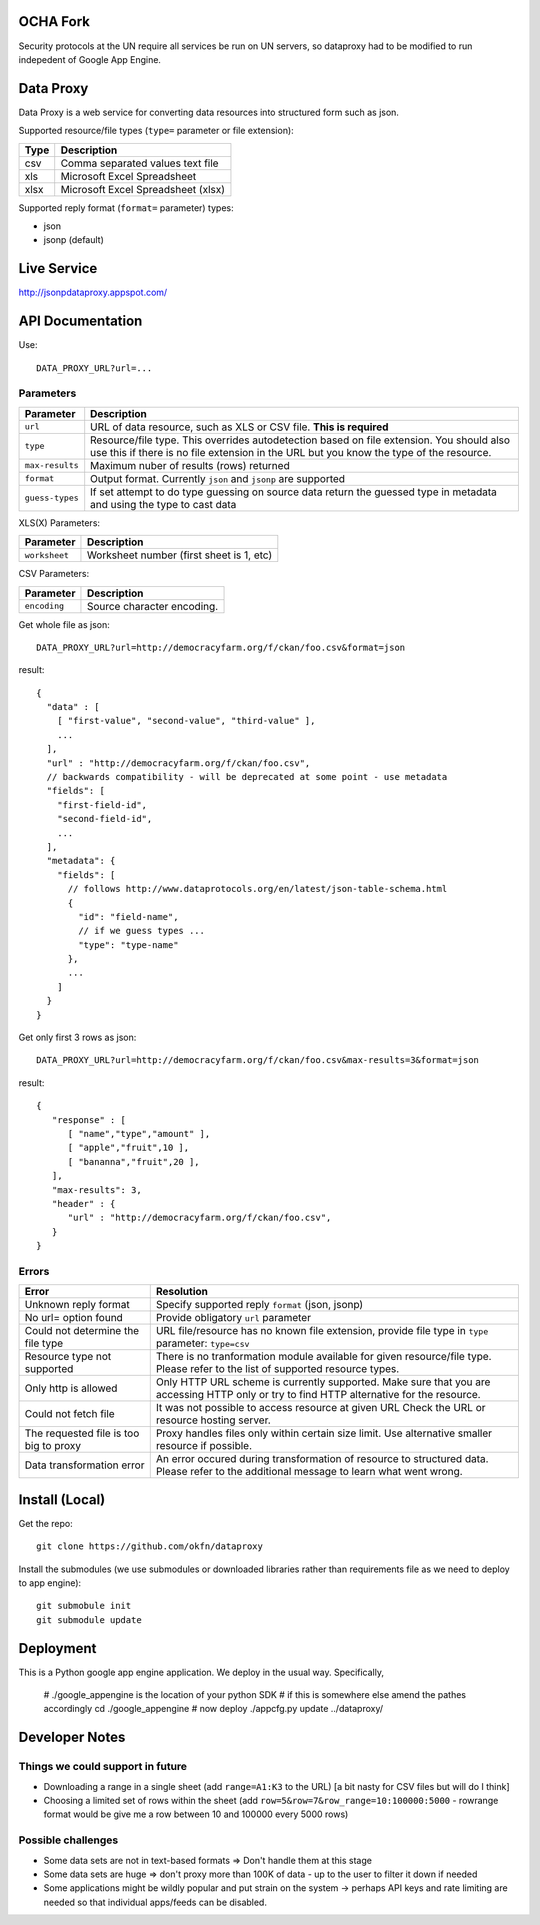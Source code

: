 OCHA Fork
+++++++++
Security  protocols at the UN require all services be run on UN servers, so dataproxy had to be modified to run indepedent of Google App Engine.

Data Proxy
++++++++++

Data Proxy is a web service for converting data resources into structured form such as json.

.. image:: http://packages.python.org/dataproxy/_images/data_proxy.png

Supported resource/file types (``type=`` parameter or file extension):

+--------------------+---------------------------------------------+
| Type               | Description                                 |
+====================+=============================================+
| csv                | Comma separated values text file            |
+--------------------+---------------------------------------------+
| xls                | Microsoft Excel Spreadsheet                 |
+--------------------+---------------------------------------------+
| xlsx               | Microsoft Excel Spreadsheet (xlsx)          |
+--------------------+---------------------------------------------+

Supported reply format (``format=`` parameter) types:

* json
* jsonp (default)


Live Service
++++++++++++

http://jsonpdataproxy.appspot.com/


API Documentation
+++++++++++++++++
   
Use::

    DATA_PROXY_URL?url=...

Parameters
==========

+--------------------+--------------------------------------------+
| Parameter          | Description                                |
+====================+============================================+
| ``url``            | URL of data resource, such as XLS or CSV   |
|                    | file. **This is required**                 |
+--------------------+--------------------------------------------+
| ``type``           | Resource/file type. This overrides         |
|                    | autodetection based on file extension. You |
|                    | should also use this if there is no file   |
|                    | extension in the URL but you know the type |
|                    | of the resource.                           |
+--------------------+--------------------------------------------+
| ``max-results``    | Maximum nuber of results (rows) returned   |
+--------------------+--------------------------------------------+
| ``format``         | Output format. Currently ``json`` and      |
|                    | ``jsonp`` are supported                    |
+--------------------+--------------------------------------------+
| ``guess-types``    | If set attempt to do type guessing on      |
|                    | source data return the guessed type in     |
|                    | metadata and using the type to cast data   |
+--------------------+--------------------------------------------+

XLS(X) Parameters:

+--------------------+--------------------------------------------+
| Parameter          | Description                                |
+====================+============================================+
| ``worksheet``      | Worksheet number (first sheet is 1, etc)   |
+--------------------+--------------------------------------------+

CSV Parameters:

+--------------------+--------------------------------------------+
| Parameter          | Description                                |
+====================+============================================+
| ``encoding``       | Source character encoding.                 |
+--------------------+--------------------------------------------+


Get whole file as json::

    DATA_PROXY_URL?url=http://democracyfarm.org/f/ckan/foo.csv&format=json
    
result::

    {
      "data" : [
        [ "first-value", "second-value", "third-value" ],
        ...
      ],
      "url" : "http://democracyfarm.org/f/ckan/foo.csv",
      // backwards compatibility - will be deprecated at some point - use metadata
      "fields": [
        "first-field-id",
        "second-field-id",
        ...
      ],
      "metadata": {
        "fields": [
          // follows http://www.dataprotocols.org/en/latest/json-table-schema.html
          {
            "id": "field-name",
            // if we guess types ...
            "type": "type-name"
          },
          ...
        ]
      }
    }


Get only first 3 rows as json::

    DATA_PROXY_URL?url=http://democracyfarm.org/f/ckan/foo.csv&max-results=3&format=json
    
result::

    {
       "response" : [
          [ "name","type","amount" ],
          [ "apple","fruit",10 ],
          [ "bananna","fruit",20 ],
       ],
       "max-results": 3,
       "header" : {
          "url" : "http://democracyfarm.org/f/ckan/foo.csv",
       }
    }

Errors
======

+----------------------------------------+----------------------------------------------------+
| Error                                  | Resolution                                         |
+========================================+====================================================+
| Unknown reply format                   | Specify supported reply ``format`` (json, jsonp)   |
+----------------------------------------+----------------------------------------------------+
| No url= option found                   | Provide obligatory ``url`` parameter               |
+----------------------------------------+----------------------------------------------------+
| Could not determine the file type      | URL file/resource has no known file extension,     |
|                                        | provide file type in ``type`` parameter:           |
|                                        | ``type=csv``                                       |
+----------------------------------------+----------------------------------------------------+
| Resource type not supported            | There is no tranformation module available for     |
|                                        | given resource/file type. Please refer to the list |
|                                        | of supported resource types.                       |
+----------------------------------------+----------------------------------------------------+
| Only http is allowed                   | Only HTTP URL scheme is currently supported. Make  |
|                                        | sure that you are accessing HTTP only or try to    |
|                                        | find HTTP alternative for the resource.            |
+----------------------------------------+----------------------------------------------------+
| Could not fetch file                   | It was not possible to access resource at given URL|
|                                        | Check the URL or resource hosting server.          |
+----------------------------------------+----------------------------------------------------+
| The requested file is too big to proxy | Proxy handles files only within certain size limit.|
|                                        | Use alternative smaller resource if possible.      |
+----------------------------------------+----------------------------------------------------+
| Data transformation error              | An error occured during transformation of resource |
|                                        | to structured data. Please refer to the additional |
|                                        | message to learn what went wrong.                  |
+----------------------------------------+----------------------------------------------------+


Install (Local)
+++++++++++++++

Get the repo::

    git clone https://github.com/okfn/dataproxy

Install the submodules (we use submodules or downloaded libraries rather than
requirements file as we need to deploy to app engine)::

    git submobule init
    git submodule update


Deployment
++++++++++

This is a Python google app engine application. We deploy in the usual way.
Specifically, 


    # ./google_appengine is the location of your python SDK
    # if this is somewhere else amend the pathes accordingly
    cd ./google_appengine
    # now deploy
    ./appcfg.py update ../dataproxy/


Developer Notes
+++++++++++++++

Things we could support in future
=================================

* Downloading a range in a single sheet (add ``range=A1:K3`` to the URL) [a bit nasty for CSV files but will do I think]
* Choosing a limited set of rows within the sheet (add ``row=5&row=7&row_range=10:100000:5000`` - rowrange format would be give me a row between 10 and 100000 every 5000 rows)

Possible challenges
===================

* Some data sets are not in text-based formats => Don't handle them at this stage
* Some data sets are huge => don't proxy more than 100K of data - up to the user to filter it down if needed
* Some applications might be wildly popular and put strain on the system -> perhaps API keys and rate limiting are needed so that individual apps/feeds can be disabled.

